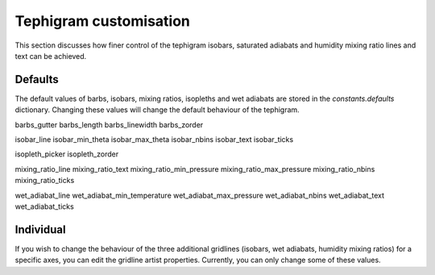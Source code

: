 .. tephigram_user_guide_customise:

Tephigram customisation
=======================

This section discusses how finer control of the tephigram isobars, saturated adiabats and humidity mixing ratio lines and text can be achieved.

.. testsetup::

   import tephi
   from pprint import pprint


Defaults
--------

The default values of barbs, isobars, mixing ratios, isopleths and wet adiabats are stored in the
`constants.defaults` dictionary. Changing these values will change the default behaviour of the tephigram.

barbs_gutter
barbs_length
barbs_linewidth
barbs_zorder

isobar_line
isobar_min_theta
isobar_max_theta
isobar_nbins
isobar_text
isobar_ticks

isopleth_picker
isopleth_zorder

mixing_ratio_line
mixing_ratio_text
mixing_ratio_min_pressure
mixing_ratio_max_pressure
mixing_ratio_nbins
mixing_ratio_ticks

wet_adiabat_line
wet_adiabat_min_temperature
wet_adiabat_max_pressure
wet_adiabat_nbins
wet_adiabat_text
wet_adiabat_ticks

Individual
----------

If you wish to change the behaviour of the three additional gridlines (isobars, wet adiabats, humidity mixing ratios)
for a specific axes, you can edit the gridline artist properties. Currently, you can only change some of these
values.
